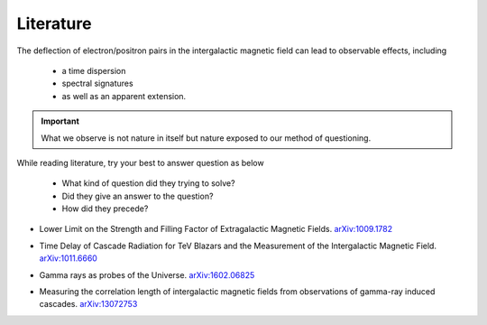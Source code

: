 Literature
================

The deflection of electron/positron pairs in the intergalactic magnetic field can lead to observable effects, including

  - a time dispersion
  - spectral signatures
  - as well as an apparent extension.


.. important::

   What we observe is not nature in itself but nature exposed to our method of questioning.


While reading literature, try your best to answer question as below

  - What kind of question did they trying to solve?
  - Did they give an answer to the question?
  - How did they precede?

- Lower Limit on the Strength and Filling Factor of Extragalactic Magnetic Fields. `arXiv:1009.1782`_

.. _arXiv:1009.1782: https://arxiv.org/abs/1009.1782v2<https://arxiv.org/abs/1009.1782v2

- Time Delay of Cascade Radiation for TeV Blazars and the Measurement of the Intergalactic Magnetic Field. `arXiv:1011.6660`_

.. _arXiv:1011.6660: https://arxiv.org/abs/1011.6660

- Gamma rays as probes of the Universe. `arXiv:1602.06825`_

.. _arXiv:1602.06825: https://arxiv.org/abs/1602.06825?context=astro-ph.HE

- Measuring the correlation length of intergalactic magnetic fields from observations of gamma-ray induced cascades. `arXiv:13072753`_

.. _arXiv:13072753: https://arxiv.org/abs/1307.2753

